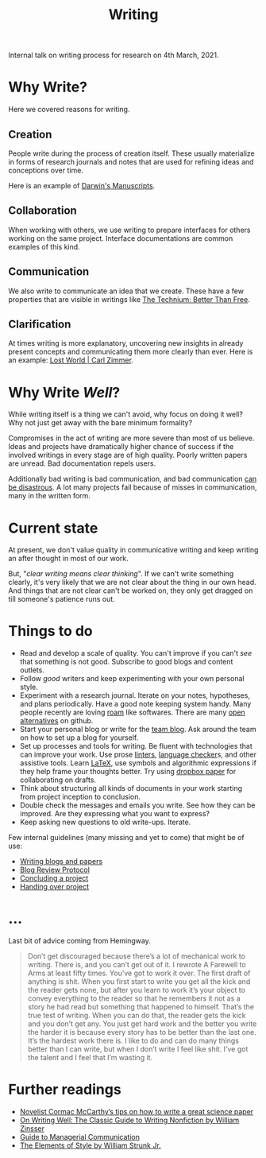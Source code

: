 #+TITLE: Writing

Internal talk on writing process for research on 4th March, 2021.

* Why Write?
Here we covered reasons for writing.

** Creation
People write during the process of creation itself. These usually materialize in
forms of research journals and notes that are used for refining ideas and
conceptions over time.

Here is an example of [[http://cudl.lib.cam.ac.uk/collections/darwin_mss/2][Darwin's Manuscripts]].

** Collaboration
When working with others, we use writing to prepare interfaces for others
working on the same project. Interface documentations are common examples of
this kind.

** Communication
We also write to communicate an idea that we create. These have a few properties
that are visible in writings like [[https://kk.org/thetechnium/better-than-fre/][The Technium: Better Than Free]].

** Clarification
At times writing is more explanatory, uncovering new insights in already present
concepts and communicating them more clearly than ever. Here is an example: [[https://carlzimmer.com/lost-world/][Lost
World | Carl Zimmer]].

* Why Write /Well/?
While writing itself is a thing we can't avoid, why focus on doing it well? Why
not just get away with the bare minimum formality?

Compromises in the act of writing are more severe than most of us believe. Ideas
and projects have dramatically higher chance of success if the involved writings
in every stage are of high quality. Poorly written papers are unread. Bad
documentation repels users.

Additionally bad writing is bad communication, and bad communication [[https://www.youtube.com/watch?v=raMmRKGkGD4][can be
disastrous]]. A lot many projects fail because of misses in communication, many in
the written form.

* Current state
At present, we don't value quality in communicative writing and keep writing an
after thought in most of our work.

But, "/clear writing means clear thinking/". If we can't write something clearly,
it's very likely that we are not clear about the thing in our own head. And
things that are not clear can't be worked on, they only get dragged on till
someone's patience runs out.

* Things to do
+ Read and develop a scale of quality. You can't improve if you can't /see/ that
  something is not good. Subscribe to good blogs and content outlets.
+ Follow /good/ writers and keep experimenting with your own personal style.
+ Experiment with a research journal. Iterate on your notes, hypotheses, and
  plans periodically. Have a good note keeping system handy. Many people
  recently are loving [[https://roamresearch.com/][roam]] like softwares. There are many [[https://logseq.com][open alternatives]] on
  github.
+ Start your personal blog or write for the [[https://tech.vernacular.ai][team blog]]. Ask around the team on
  how to set up a blog for yourself.
+ Set up processes and tools for writing. Be fluent with technologies that can
  improve your work. Use prose [[http://proselint.com/][linters]], [[https://languagetool.org/][language checker]]s, and other assistive
  tools. Learn [[https://www.latex-project.org/][LaTeX]], use symbols and algorithmic expressions if they help frame
  your thoughts better. Try using [[https://www.dropbox.com/paper][dropbox paper]] for collaborating on drafts.
+ Think about structuring all kinds of documents in your work starting from
  project inception to conclusion.
+ Double check the messages and emails you write. See how they can be improved.
  Are they expressing what you want to express?
+ Keep asking new questions to old write-ups. Iterate.

Few internal guidelines (many missing and yet to come) that might be of use:
+ [[https://outline.vernacular.ai/doc/writing-blogs-and-papers-vsHlykALW6][Writing blogs and papers]]
+ [[https://outline.vernacular.ai/doc/blog-review-protocol-0cqBY8vW1U][Blog Review Protocol]]
+ [[https://outline.vernacular.ai/doc/concluding-a-project-nlbnLdSpgb][Concluding a project]]
+ [[https://outline.vernacular.ai/doc/handing-over-projects-bJT5jvJceN][Handing over project]]
  
* ...
Last bit of advice coming from Hemingway.

#+begin_quote
Don’t get discouraged because there’s a lot of mechanical work to writing. There
is, and you can’t get out of it. I rewrote A Farewell to Arms at least fifty
times. You’ve got to work it over. The first draft of anything is shit. When you
first start to write you get all the kick and the reader gets none, but after
you learn to work it’s your object to convey everything to the reader so that he
remembers it not as a story he had read but something that happened to himself.
That’s the true test of writing. When you can do that, the reader gets the kick
and you don’t get any. You just get hard work and the better you write the
harder it is because every story has to be better than the last one. It’s the
hardest work there is. I like to do and can do many things better than I can
write, but when I don’t write I feel like shit. I’ve got the talent and I feel
that I’m wasting it.
#+end_quote

* Further readings
+ [[https://www.nature.com/articles/d41586-019-02918-5][Novelist Cormac McCarthy’s tips on how to write a great science paper]]
+ [[https://www.goodreads.com/book/show/53343.On_Writing_Well][On Writing Well: The Classic Guide to Writing Nonfiction by William Zinsser]]
+ [[https://www.amazon.com/Guide-Managerial-Communication-10th-Business/dp/013297133X][Guide to Managerial Communication]]
+ [[https://www.goodreads.com/book/show/33514][The Elements of Style by William Strunk Jr.]]
